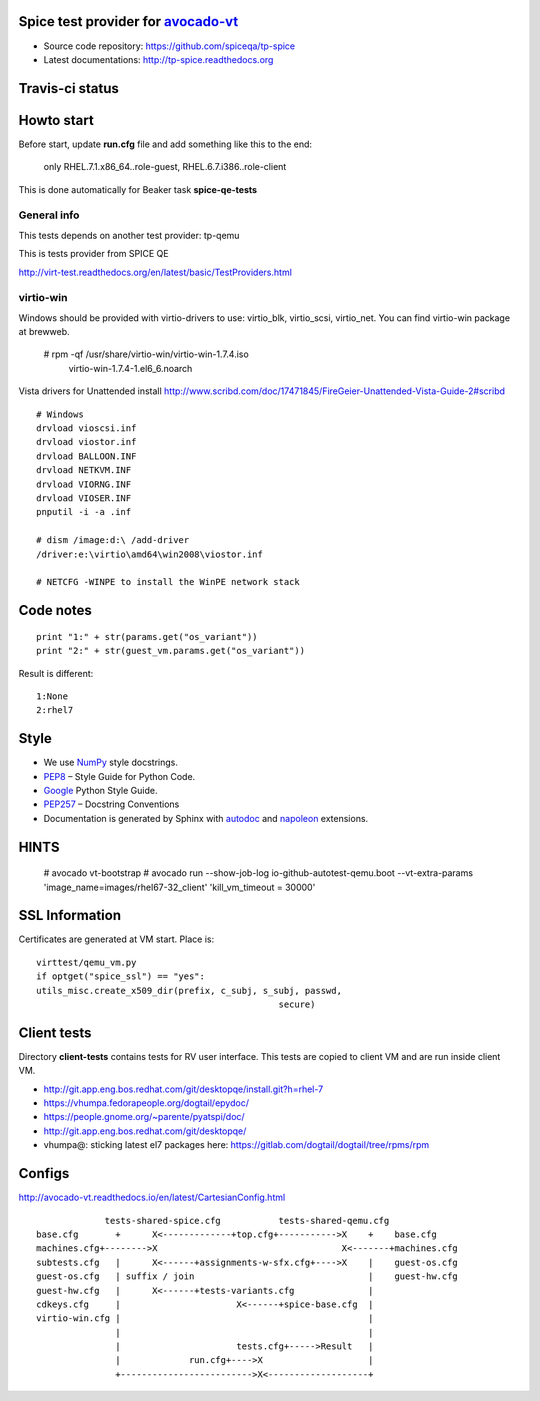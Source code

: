 ===================================
Spice test provider for avocado-vt_
===================================

- Source code repository: https://github.com/spiceqa/tp-spice
- Latest documentations: http://tp-spice.readthedocs.org

.. _avocado-vt: https://github.com/avocado-framework/avocado-vt

================
Travis-ci status
================

.. image:: https://travis-ci.org/spiceqa/tp-spice.svg?branch=master
    :target: https://travis-ci.org/spiceqa/tp-spice

===========
Howto start
===========

Before start, update **run.cfg** file and add something like this to the end:

    only RHEL.7.1.x86_64..role-guest, RHEL.6.7.i386..role-client

This is done automatically for Beaker task **spice-qe-tests**

************
General info
************

This tests depends on another test provider: tp-qemu

This is tests provider from SPICE QE

http://virt-test.readthedocs.org/en/latest/basic/TestProviders.html

**********
virtio-win
**********

Windows should be provided with virtio-drivers to use: virtio_blk, virtio_scsi,
virtio_net. You can find virtio-win package at brewweb.

    # rpm -qf /usr/share/virtio-win/virtio-win-1.7.4.iso
      virtio-win-1.7.4-1.el6_6.noarch

Vista drivers for Unattended install
http://www.scribd.com/doc/17471845/FireGeier-Unattended-Vista-Guide-2#scribd

::

  # Windows
  drvload vioscsi.inf
  drvload viostor.inf
  drvload BALLOON.INF
  drvload NETKVM.INF
  drvload VIORNG.INF
  drvload VIOSER.INF
  pnputil -i -a .inf

  # dism /image:d:\ /add-driver
  /driver:e:\virtio\amd64\win2008\viostor.inf

  # NETCFG -WINPE to install the WinPE network stack


==========
Code notes
==========

::

 print "1:" + str(params.get("os_variant"))
 print "2:" + str(guest_vm.params.get("os_variant"))

Result is different:

::

 1:None
 2:rhel7

=====
Style
=====

- We use NumPy_ style docstrings.
- PEP8_ – Style Guide for Python Code.
- Google_ Python Style Guide.
- PEP257_ – Docstring Conventions
- Documentation is generated by Sphinx with autodoc_ and napoleon_ extensions.

.. _autodoc: http://www.sphinx-doc.org/en/stable/ext/autodoc.html
.. _napoleon: http://sphinxcontrib-napoleon.readthedocs.org/en/latest/index.html
.. _NumPy: http://sphinxcontrib-napoleon.readthedocs.org/en/latest/example_numpy.html
.. _PEP8: https://www.python.org/dev/peps/pep-0008
.. _Google: https://google.github.io/styleguide/pyguide.html
.. _PEP257: https://www.python.org/dev/peps/pep-0257


=====
HINTS
=====

    # avocado vt-bootstrap
    # avocado run --show-job-log io-github-autotest-qemu.boot --vt-extra-params 'image_name=images/rhel67-32_client' 'kill_vm_timeout = 30000'


===============
SSL Information
===============

Certificates are generated at VM start. Place is::

 virttest/qemu_vm.py
 if optget("spice_ssl") == "yes":
 utils_misc.create_x509_dir(prefix, c_subj, s_subj, passwd,  
                                               secure)

============
Client tests
============

Directory **client-tests** contains tests for RV user interface. This tests are
copied to client VM and are run inside client VM.

- http://git.app.eng.bos.redhat.com/git/desktopqe/install.git?h=rhel-7
- https://vhumpa.fedorapeople.org/dogtail/epydoc/
- https://people.gnome.org/~parente/pyatspi/doc/
- http://git.app.eng.bos.redhat.com/git/desktopqe/
- vhumpa@: sticking latest el7 packages here:
  https://gitlab.com/dogtail/dogtail/tree/rpms/rpm


=======
Configs
=======

http://avocado-vt.readthedocs.io/en/latest/CartesianConfig.html

::

               tests-shared-spice.cfg           tests-shared-qemu.cfg
  base.cfg       +      X<-------------+top.cfg+----------->X    +    base.cfg
  machines.cfg+-------->X                                   X<-------+machines.cfg
  subtests.cfg   |      X<------+assignments-w-sfx.cfg+---->X    |    guest-os.cfg
  guest-os.cfg   | suffix / join                                 |    guest-hw.cfg
  guest-hw.cfg   |      X<------+tests-variants.cfg              |
  cdkeys.cfg     |                      X<------+spice-base.cfg  |
  virtio-win.cfg |                                               |
                 |                                               |
                 |                      tests.cfg+----->Result   |
                 |             run.cfg+---->X                    |
                 +------------------------->X<-------------------+


..
    vim: fileencoding=utf-8 filetype=rst :
    vim:set tw=72:
